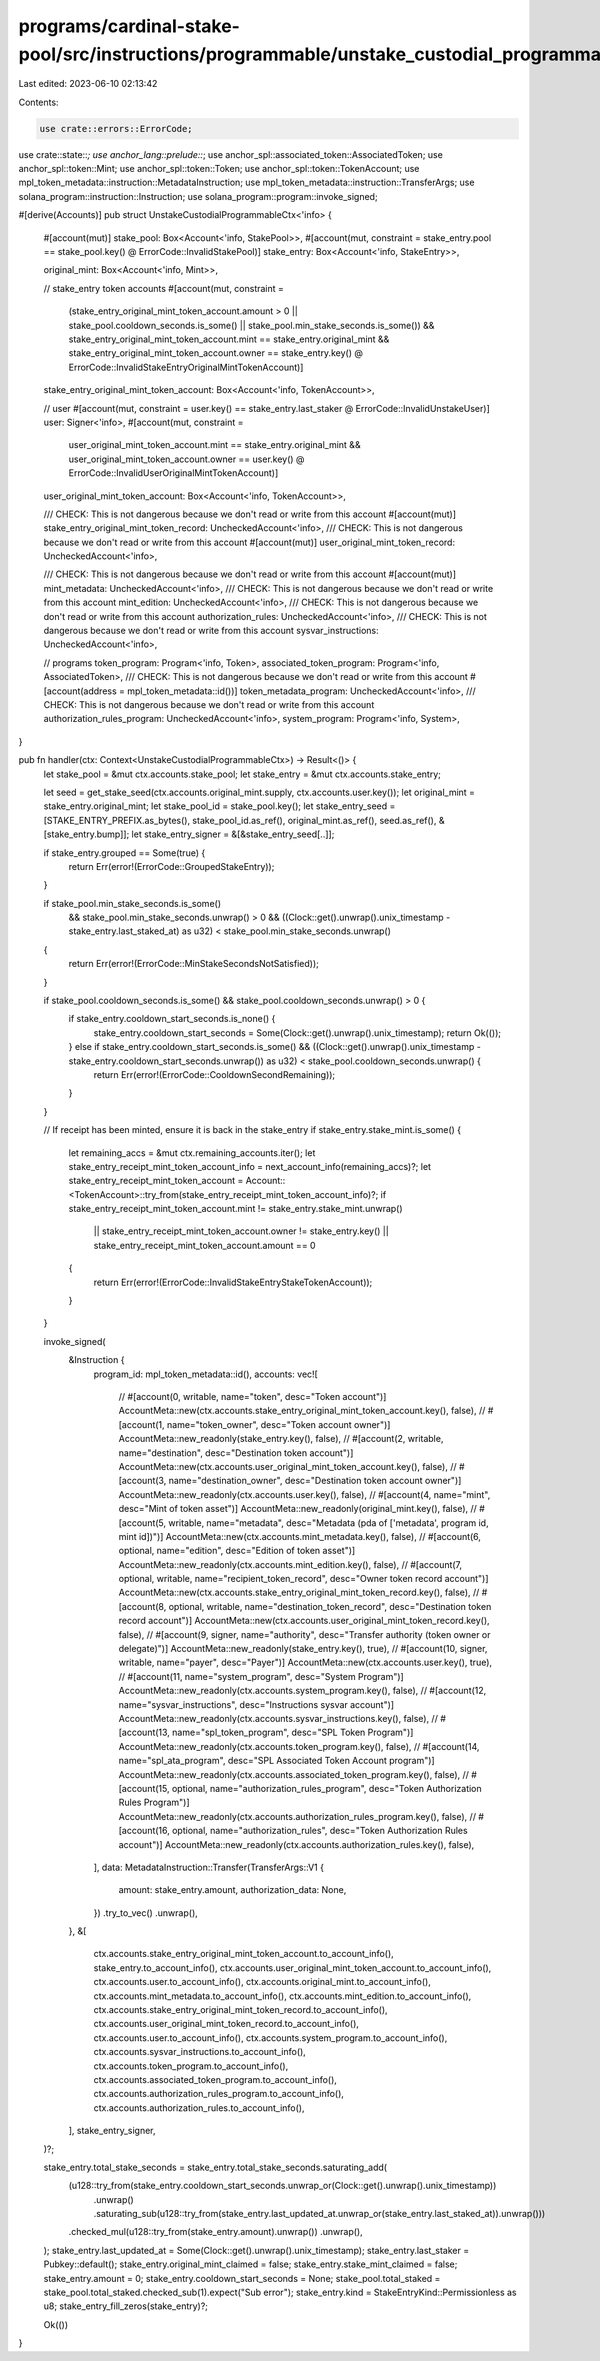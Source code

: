 programs/cardinal-stake-pool/src/instructions/programmable/unstake_custodial_programmable.rs
============================================================================================

Last edited: 2023-06-10 02:13:42

Contents:

.. code-block:: rs

    use crate::errors::ErrorCode;
use crate::state::*;
use anchor_lang::prelude::*;
use anchor_spl::associated_token::AssociatedToken;
use anchor_spl::token::Mint;
use anchor_spl::token::Token;
use anchor_spl::token::TokenAccount;
use mpl_token_metadata::instruction::MetadataInstruction;
use mpl_token_metadata::instruction::TransferArgs;
use solana_program::instruction::Instruction;
use solana_program::program::invoke_signed;

#[derive(Accounts)]
pub struct UnstakeCustodialProgrammableCtx<'info> {
    #[account(mut)]
    stake_pool: Box<Account<'info, StakePool>>,
    #[account(mut, constraint = stake_entry.pool == stake_pool.key() @ ErrorCode::InvalidStakePool)]
    stake_entry: Box<Account<'info, StakeEntry>>,

    original_mint: Box<Account<'info, Mint>>,

    // stake_entry token accounts
    #[account(mut, constraint =
        (stake_entry_original_mint_token_account.amount > 0 || stake_pool.cooldown_seconds.is_some() || stake_pool.min_stake_seconds.is_some())
        && stake_entry_original_mint_token_account.mint == stake_entry.original_mint
        && stake_entry_original_mint_token_account.owner == stake_entry.key()
        @ ErrorCode::InvalidStakeEntryOriginalMintTokenAccount)]
    stake_entry_original_mint_token_account: Box<Account<'info, TokenAccount>>,

    // user
    #[account(mut, constraint = user.key() == stake_entry.last_staker @ ErrorCode::InvalidUnstakeUser)]
    user: Signer<'info>,
    #[account(mut, constraint =
        user_original_mint_token_account.mint == stake_entry.original_mint
        && user_original_mint_token_account.owner == user.key()
        @ ErrorCode::InvalidUserOriginalMintTokenAccount)]
    user_original_mint_token_account: Box<Account<'info, TokenAccount>>,

    /// CHECK: This is not dangerous because we don't read or write from this account
    #[account(mut)]
    stake_entry_original_mint_token_record: UncheckedAccount<'info>,
    /// CHECK: This is not dangerous because we don't read or write from this account
    #[account(mut)]
    user_original_mint_token_record: UncheckedAccount<'info>,

    /// CHECK: This is not dangerous because we don't read or write from this account
    #[account(mut)]
    mint_metadata: UncheckedAccount<'info>,
    /// CHECK: This is not dangerous because we don't read or write from this account
    mint_edition: UncheckedAccount<'info>,
    /// CHECK: This is not dangerous because we don't read or write from this account
    authorization_rules: UncheckedAccount<'info>,
    /// CHECK: This is not dangerous because we don't read or write from this account
    sysvar_instructions: UncheckedAccount<'info>,

    // programs
    token_program: Program<'info, Token>,
    associated_token_program: Program<'info, AssociatedToken>,
    /// CHECK: This is not dangerous because we don't read or write from this account
    #[account(address = mpl_token_metadata::id())]
    token_metadata_program: UncheckedAccount<'info>,
    /// CHECK: This is not dangerous because we don't read or write from this account
    authorization_rules_program: UncheckedAccount<'info>,
    system_program: Program<'info, System>,
}

pub fn handler(ctx: Context<UnstakeCustodialProgrammableCtx>) -> Result<()> {
    let stake_pool = &mut ctx.accounts.stake_pool;
    let stake_entry = &mut ctx.accounts.stake_entry;

    let seed = get_stake_seed(ctx.accounts.original_mint.supply, ctx.accounts.user.key());
    let original_mint = stake_entry.original_mint;
    let stake_pool_id = stake_pool.key();
    let stake_entry_seed = [STAKE_ENTRY_PREFIX.as_bytes(), stake_pool_id.as_ref(), original_mint.as_ref(), seed.as_ref(), &[stake_entry.bump]];
    let stake_entry_signer = &[&stake_entry_seed[..]];

    if stake_entry.grouped == Some(true) {
        return Err(error!(ErrorCode::GroupedStakeEntry));
    }

    if stake_pool.min_stake_seconds.is_some()
        && stake_pool.min_stake_seconds.unwrap() > 0
        && ((Clock::get().unwrap().unix_timestamp - stake_entry.last_staked_at) as u32) < stake_pool.min_stake_seconds.unwrap()
    {
        return Err(error!(ErrorCode::MinStakeSecondsNotSatisfied));
    }

    if stake_pool.cooldown_seconds.is_some() && stake_pool.cooldown_seconds.unwrap() > 0 {
        if stake_entry.cooldown_start_seconds.is_none() {
            stake_entry.cooldown_start_seconds = Some(Clock::get().unwrap().unix_timestamp);
            return Ok(());
        } else if stake_entry.cooldown_start_seconds.is_some() && ((Clock::get().unwrap().unix_timestamp - stake_entry.cooldown_start_seconds.unwrap()) as u32) < stake_pool.cooldown_seconds.unwrap() {
            return Err(error!(ErrorCode::CooldownSecondRemaining));
        }
    }

    // If receipt has been minted, ensure it is back in the stake_entry
    if stake_entry.stake_mint.is_some() {
        let remaining_accs = &mut ctx.remaining_accounts.iter();
        let stake_entry_receipt_mint_token_account_info = next_account_info(remaining_accs)?;
        let stake_entry_receipt_mint_token_account = Account::<TokenAccount>::try_from(stake_entry_receipt_mint_token_account_info)?;
        if stake_entry_receipt_mint_token_account.mint != stake_entry.stake_mint.unwrap()
            || stake_entry_receipt_mint_token_account.owner != stake_entry.key()
            || stake_entry_receipt_mint_token_account.amount == 0
        {
            return Err(error!(ErrorCode::InvalidStakeEntryStakeTokenAccount));
        }
    }

    invoke_signed(
        &Instruction {
            program_id: mpl_token_metadata::id(),
            accounts: vec![
                // #[account(0, writable, name="token", desc="Token account")]
                AccountMeta::new(ctx.accounts.stake_entry_original_mint_token_account.key(), false),
                // #[account(1, name="token_owner", desc="Token account owner")]
                AccountMeta::new_readonly(stake_entry.key(), false),
                // #[account(2, writable, name="destination", desc="Destination token account")]
                AccountMeta::new(ctx.accounts.user_original_mint_token_account.key(), false),
                // #[account(3, name="destination_owner", desc="Destination token account owner")]
                AccountMeta::new_readonly(ctx.accounts.user.key(), false),
                // #[account(4, name="mint", desc="Mint of token asset")]
                AccountMeta::new_readonly(original_mint.key(), false),
                // #[account(5, writable, name="metadata", desc="Metadata (pda of ['metadata', program id, mint id])")]
                AccountMeta::new(ctx.accounts.mint_metadata.key(), false),
                // #[account(6, optional, name="edition", desc="Edition of token asset")]
                AccountMeta::new_readonly(ctx.accounts.mint_edition.key(), false),
                // #[account(7, optional, writable, name="recipient_token_record", desc="Owner token record account")]
                AccountMeta::new(ctx.accounts.stake_entry_original_mint_token_record.key(), false),
                // #[account(8, optional, writable, name="destination_token_record", desc="Destination token record account")]
                AccountMeta::new(ctx.accounts.user_original_mint_token_record.key(), false),
                // #[account(9, signer, name="authority", desc="Transfer authority (token owner or delegate)")]
                AccountMeta::new_readonly(stake_entry.key(), true),
                // #[account(10, signer, writable, name="payer", desc="Payer")]
                AccountMeta::new(ctx.accounts.user.key(), true),
                // #[account(11, name="system_program", desc="System Program")]
                AccountMeta::new_readonly(ctx.accounts.system_program.key(), false),
                // #[account(12, name="sysvar_instructions", desc="Instructions sysvar account")]
                AccountMeta::new_readonly(ctx.accounts.sysvar_instructions.key(), false),
                // #[account(13, name="spl_token_program", desc="SPL Token Program")]
                AccountMeta::new_readonly(ctx.accounts.token_program.key(), false),
                // #[account(14, name="spl_ata_program", desc="SPL Associated Token Account program")]
                AccountMeta::new_readonly(ctx.accounts.associated_token_program.key(), false),
                // #[account(15, optional, name="authorization_rules_program", desc="Token Authorization Rules Program")]
                AccountMeta::new_readonly(ctx.accounts.authorization_rules_program.key(), false),
                // #[account(16, optional, name="authorization_rules", desc="Token Authorization Rules account")]
                AccountMeta::new_readonly(ctx.accounts.authorization_rules.key(), false),
            ],
            data: MetadataInstruction::Transfer(TransferArgs::V1 {
                amount: stake_entry.amount,
                authorization_data: None,
            })
            .try_to_vec()
            .unwrap(),
        },
        &[
            ctx.accounts.stake_entry_original_mint_token_account.to_account_info(),
            stake_entry.to_account_info(),
            ctx.accounts.user_original_mint_token_account.to_account_info(),
            ctx.accounts.user.to_account_info(),
            ctx.accounts.original_mint.to_account_info(),
            ctx.accounts.mint_metadata.to_account_info(),
            ctx.accounts.mint_edition.to_account_info(),
            ctx.accounts.stake_entry_original_mint_token_record.to_account_info(),
            ctx.accounts.user_original_mint_token_record.to_account_info(),
            ctx.accounts.user.to_account_info(),
            ctx.accounts.system_program.to_account_info(),
            ctx.accounts.sysvar_instructions.to_account_info(),
            ctx.accounts.token_program.to_account_info(),
            ctx.accounts.associated_token_program.to_account_info(),
            ctx.accounts.authorization_rules_program.to_account_info(),
            ctx.accounts.authorization_rules.to_account_info(),
        ],
        stake_entry_signer,
    )?;

    stake_entry.total_stake_seconds = stake_entry.total_stake_seconds.saturating_add(
        (u128::try_from(stake_entry.cooldown_start_seconds.unwrap_or(Clock::get().unwrap().unix_timestamp))
            .unwrap()
            .saturating_sub(u128::try_from(stake_entry.last_updated_at.unwrap_or(stake_entry.last_staked_at)).unwrap()))
        .checked_mul(u128::try_from(stake_entry.amount).unwrap())
        .unwrap(),
    );
    stake_entry.last_updated_at = Some(Clock::get().unwrap().unix_timestamp);
    stake_entry.last_staker = Pubkey::default();
    stake_entry.original_mint_claimed = false;
    stake_entry.stake_mint_claimed = false;
    stake_entry.amount = 0;
    stake_entry.cooldown_start_seconds = None;
    stake_pool.total_staked = stake_pool.total_staked.checked_sub(1).expect("Sub error");
    stake_entry.kind = StakeEntryKind::Permissionless as u8;
    stake_entry_fill_zeros(stake_entry)?;

    Ok(())
}


